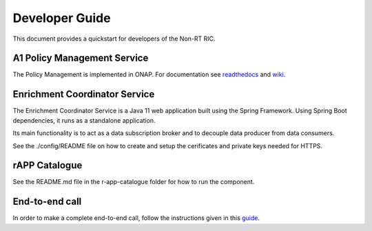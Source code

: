 .. This work is licensed under a Creative Commons Attribution 4.0 International License.
.. SPDX-License-Identifier: CC-BY-4.0
.. Copyright (C) 2020 Nordix

Developer Guide
===============

This document provides a quickstart for developers of the Non-RT RIC.

A1 Policy Management Service
----------------------------

The Policy Management is implemented in ONAP. For documentation see `readthedocs`_ and `wiki`_.

.. _readthedocs: https://docs.onap.org/projects/onap-ccsdk-oran/en/latest/index.html
.. _wiki: https://wiki.onap.org/pages/viewpage.action?pageId=84644984

Enrichment Coordinator Service
------------------------------
The Enrichment Coordinator Service is a Java 11 web application built using the Spring Framework.
Using Spring Boot dependencies, it runs as a standalone application.

Its main functionality is to act as a data subscription broker and to decouple data 
producer from data consumers.

See the ./config/README file on how to create and setup the cerificates and private keys needed for HTTPS. 


rAPP Catalogue
--------------

See the README.md file in the r-app-catalogue folder for how to run the component.

End-to-end call
---------------

In order to make a complete end-to-end call, follow the instructions given in this `guide`_.

.. _guide: https://wiki.o-ran-sc.org/pages/viewpage.action?pageId=12157166

